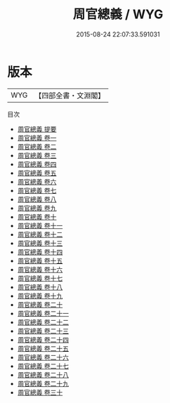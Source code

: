 #+TITLE: 周官總義 / WYG
#+DATE: 2015-08-24 22:07:33.591031
* 版本
 |       WYG|【四部全書・文淵閣】|
目次
 - [[file:KR1d0009_000.txt::000-1a][周官總義 提要]]
 - [[file:KR1d0009_001.txt::001-1a][周官總義 卷一]]
 - [[file:KR1d0009_002.txt::002-1a][周官總義 卷二]]
 - [[file:KR1d0009_003.txt::003-1a][周官總義 卷三]]
 - [[file:KR1d0009_004.txt::004-1a][周官總義 卷四]]
 - [[file:KR1d0009_005.txt::005-1a][周官總義 卷五]]
 - [[file:KR1d0009_006.txt::006-1a][周官總義 卷六]]
 - [[file:KR1d0009_007.txt::007-1a][周官總義 卷七]]
 - [[file:KR1d0009_008.txt::008-1a][周官總義 卷八]]
 - [[file:KR1d0009_009.txt::009-1a][周官總義 卷九]]
 - [[file:KR1d0009_010.txt::010-1a][周官總義 卷十]]
 - [[file:KR1d0009_011.txt::011-1a][周官總義 卷十一]]
 - [[file:KR1d0009_012.txt::012-1a][周官總義 卷十二]]
 - [[file:KR1d0009_013.txt::013-1a][周官總義 卷十三]]
 - [[file:KR1d0009_014.txt::014-1a][周官總義 卷十四]]
 - [[file:KR1d0009_015.txt::015-1a][周官總義 卷十五]]
 - [[file:KR1d0009_016.txt::016-1a][周官總義 卷十六]]
 - [[file:KR1d0009_017.txt::017-1a][周官總義 卷十七]]
 - [[file:KR1d0009_018.txt::018-1a][周官總義 卷十八]]
 - [[file:KR1d0009_019.txt::019-1a][周官總義 卷十九]]
 - [[file:KR1d0009_020.txt::020-1a][周官總義 卷二十]]
 - [[file:KR1d0009_021.txt::021-1a][周官總義 卷二十一]]
 - [[file:KR1d0009_022.txt::022-1a][周官總義 卷二十二]]
 - [[file:KR1d0009_023.txt::023-1a][周官總義 卷二十三]]
 - [[file:KR1d0009_024.txt::024-1a][周官總義 卷二十四]]
 - [[file:KR1d0009_025.txt::025-1a][周官總義 卷二十五]]
 - [[file:KR1d0009_026.txt::026-1a][周官總義 卷二十六]]
 - [[file:KR1d0009_027.txt::027-1a][周官總義 卷二十七]]
 - [[file:KR1d0009_028.txt::028-1a][周官總義 卷二十八]]
 - [[file:KR1d0009_029.txt::029-1a][周官總義 卷二十九]]
 - [[file:KR1d0009_030.txt::030-1a][周官總義 卷三十]]

